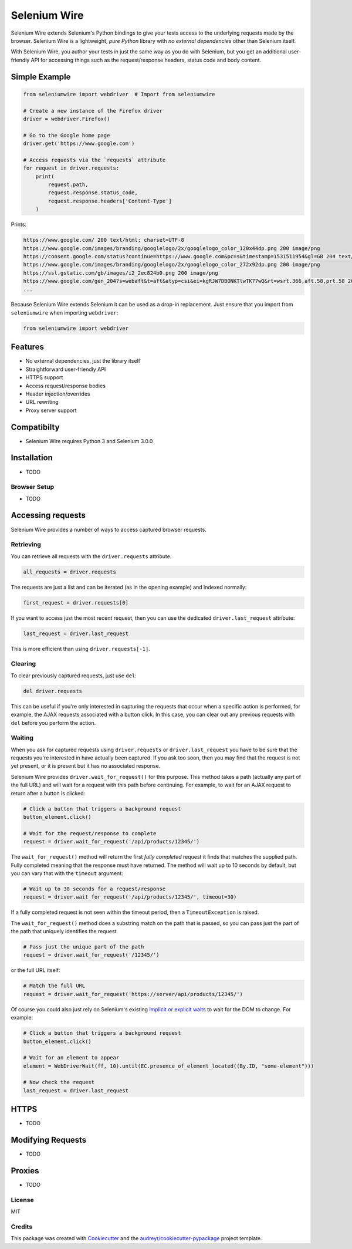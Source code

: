 

Selenium Wire
=============


Selenium Wire extends Selenium's Python bindings to give your tests access to the underlying requests made by the browser. Selenium Wire is a lightweight, *pure Python* library with *no external dependencies* other than Selenium itself.

With Selenium Wire, you author your tests in just the same way as you do with Selenium, but you get an additional user-friendly API for accessing things such as the request/response headers, status code and body content.

.. image:: https://img.shields.io/badge/python-3.5%2C%203.6%2C%203.7-blue.svg
    :target: https://pypi.python.org/pypi/selenium-wire

.. image:: https://img.shields.io/pypi/v/selenium-wire.svg
        :target: https://pypi.python.org/pypi/selenium-wire

.. image:: https://travis-ci.org/wkeeling/selenium-wire.svg?branch=master
        :target: https://travis-ci.org/wkeeling/selenium-wire

.. image:: https://readthedocs.org/projects/selenium-wire/badge/?version=latest
        :target: https://selenium-wire.readthedocs.io/en/latest/?badge=latest
        :alt: Documentation Status

Simple Example
~~~~~~~~~~~~~~

.. code:: python

    from seleniumwire import webdriver  # Import from seleniumwire

    # Create a new instance of the Firefox driver
    driver = webdriver.Firefox()

    # Go to the Google home page
    driver.get('https://www.google.com')

    # Access requests via the `requests` attribute
    for request in driver.requests:
        print(
            request.path,
            request.response.status_code,
            request.response.headers['Content-Type']
        )

Prints:

.. code:: bash

    https://www.google.com/ 200 text/html; charset=UTF-8
    https://www.google.com/images/branding/googlelogo/2x/googlelogo_color_120x44dp.png 200 image/png
    https://consent.google.com/status?continue=https://www.google.com&pc=s&timestamp=1531511954&gl=GB 204 text/html; charset=utf-8
    https://www.google.com/images/branding/googlelogo/2x/googlelogo_color_272x92dp.png 200 image/png
    https://ssl.gstatic.com/gb/images/i2_2ec824b0.png 200 image/png
    https://www.google.com/gen_204?s=webaft&t=aft&atyp=csi&ei=kgRJW7DBONKTlwTK77wQ&rt=wsrt.366,aft.58,prt.58 204 text/html; charset=UTF-8
    ...


Because Selenium Wire extends Selenium it can be used as a drop-in replacement. Just ensure that you import from ``seleniumwire`` when importing ``webdriver``:

.. code:: python

    from seleniumwire import webdriver

Features
~~~~~~~~

* No external dependencies, just the library itself
* Straightforward user-friendly API
* HTTPS support
* Access request/response bodies
* Header injection/overrides
* URL rewriting
* Proxy server support

Compatibilty
~~~~~~~~~~~~

* Selenium Wire requires Python 3 and Selenium 3.0.0

Installation
~~~~~~~~~~~~

* TODO

Browser Setup
-------------

* TODO

Accessing requests
~~~~~~~~~~~~~~~~~~
Selenium Wire provides a number of ways to access captured browser requests.

Retrieving
----------

You can retrieve all requests with the ``driver.requests`` attribute.

.. code:: python

    all_requests = driver.requests

The requests are just a list and can be iterated (as in the opening example) and indexed normally:

.. code:: python

    first_request = driver.requests[0]

If you want to access just the most recent request, then you can use the dedicated ``driver.last_request`` attribute:

.. code:: python

    last_request = driver.last_request

This is more efficient than using ``driver.requests[-1]``.

Clearing
--------

To clear previously captured requests, just use ``del``:

.. code:: python

    del driver.requests

This can be useful if you're only interested in capturing the requests that occur when a specific action is performed, for example, the AJAX requests associated with a button click. In this case, you can clear out any previous requests with ``del`` before you perform the action.

Waiting
-------

When you ask for captured requests using ``driver.requests`` or ``driver.last_request`` you have to be sure that the requests you're interested in have actually been captured. If you ask too soon, then you may find that the request is not yet present, or it is present but it has no associated response.

Selenium Wire provides ``driver.wait_for_request()`` for this purpose. This method takes a path (actually any part of the full URL) and will wait for a request with this path before continuing. For example, to wait for an AJAX request to return after a button is clicked:

.. code:: python

    # Click a button that triggers a background request
    button_element.click()

    # Wait for the request/response to complete
    request = driver.wait_for_request('/api/products/12345/')

The ``wait_for_request()`` method will return the first *fully completed* request it finds that matches the supplied path. Fully completed meaning that the response must have returned. The method will wait up to 10 seconds by default, but you can vary that with the ``timeout`` argument:

.. code:: python

    # Wait up to 30 seconds for a request/response
    request = driver.wait_for_request('/api/products/12345/', timeout=30)

If a fully completed request is not seen within the timeout period, then a ``TimeoutException`` is raised.

The ``wait_for_request()`` method does a substring match on the path that is passed, so you can pass just the part of the path that uniquely identifies the request.

.. code:: python

    # Pass just the unique part of the path
    request = driver.wait_for_request('/12345/')

or the full URL itself:

.. code:: python

    # Match the full URL
    request = driver.wait_for_request('https://server/api/products/12345/')

Of course you could also just rely on Selenium's existing `implicit or explicit waits`_ to wait for the DOM to change. For example:

.. code:: python

    # Click a button that triggers a background request
    button_element.click()

    # Wait for an element to appear
    element = WebDriverWait(ff, 10).until(EC.presence_of_element_located((By.ID, "some-element")))

    # Now check the request
    last_request = driver.last_request

.. _`implicit or explicit waits`: https://www.seleniumhq.org/docs/04_webdriver_advanced.jsp



HTTPS
~~~~~

* TODO

Modifying Requests
~~~~~~~~~~~~~~~~~~

* TODO

Proxies
~~~~~~~

* TODO


License
-------

MIT


Credits
-------

This package was created with Cookiecutter_ and the `audreyr/cookiecutter-pypackage`_ project template.

.. _Cookiecutter: https://github.com/audreyr/cookiecutter
.. _`audreyr/cookiecutter-pypackage`: https://github.com/audreyr/cookiecutter-pypackage
